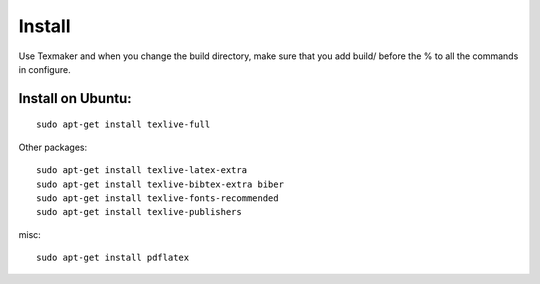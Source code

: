 Install
==========

Use Texmaker and when you change the build directory, make sure that you add build/ before the % to all the commands in configure.



Install on Ubuntu:
------------------
::

  sudo apt-get install texlive-full


Other packages:
::

  sudo apt-get install texlive-latex-extra
  sudo apt-get install texlive-bibtex-extra biber
  sudo apt-get install texlive-fonts-recommended
  sudo apt-get install texlive-publishers

misc:
::

  sudo apt-get install pdflatex
